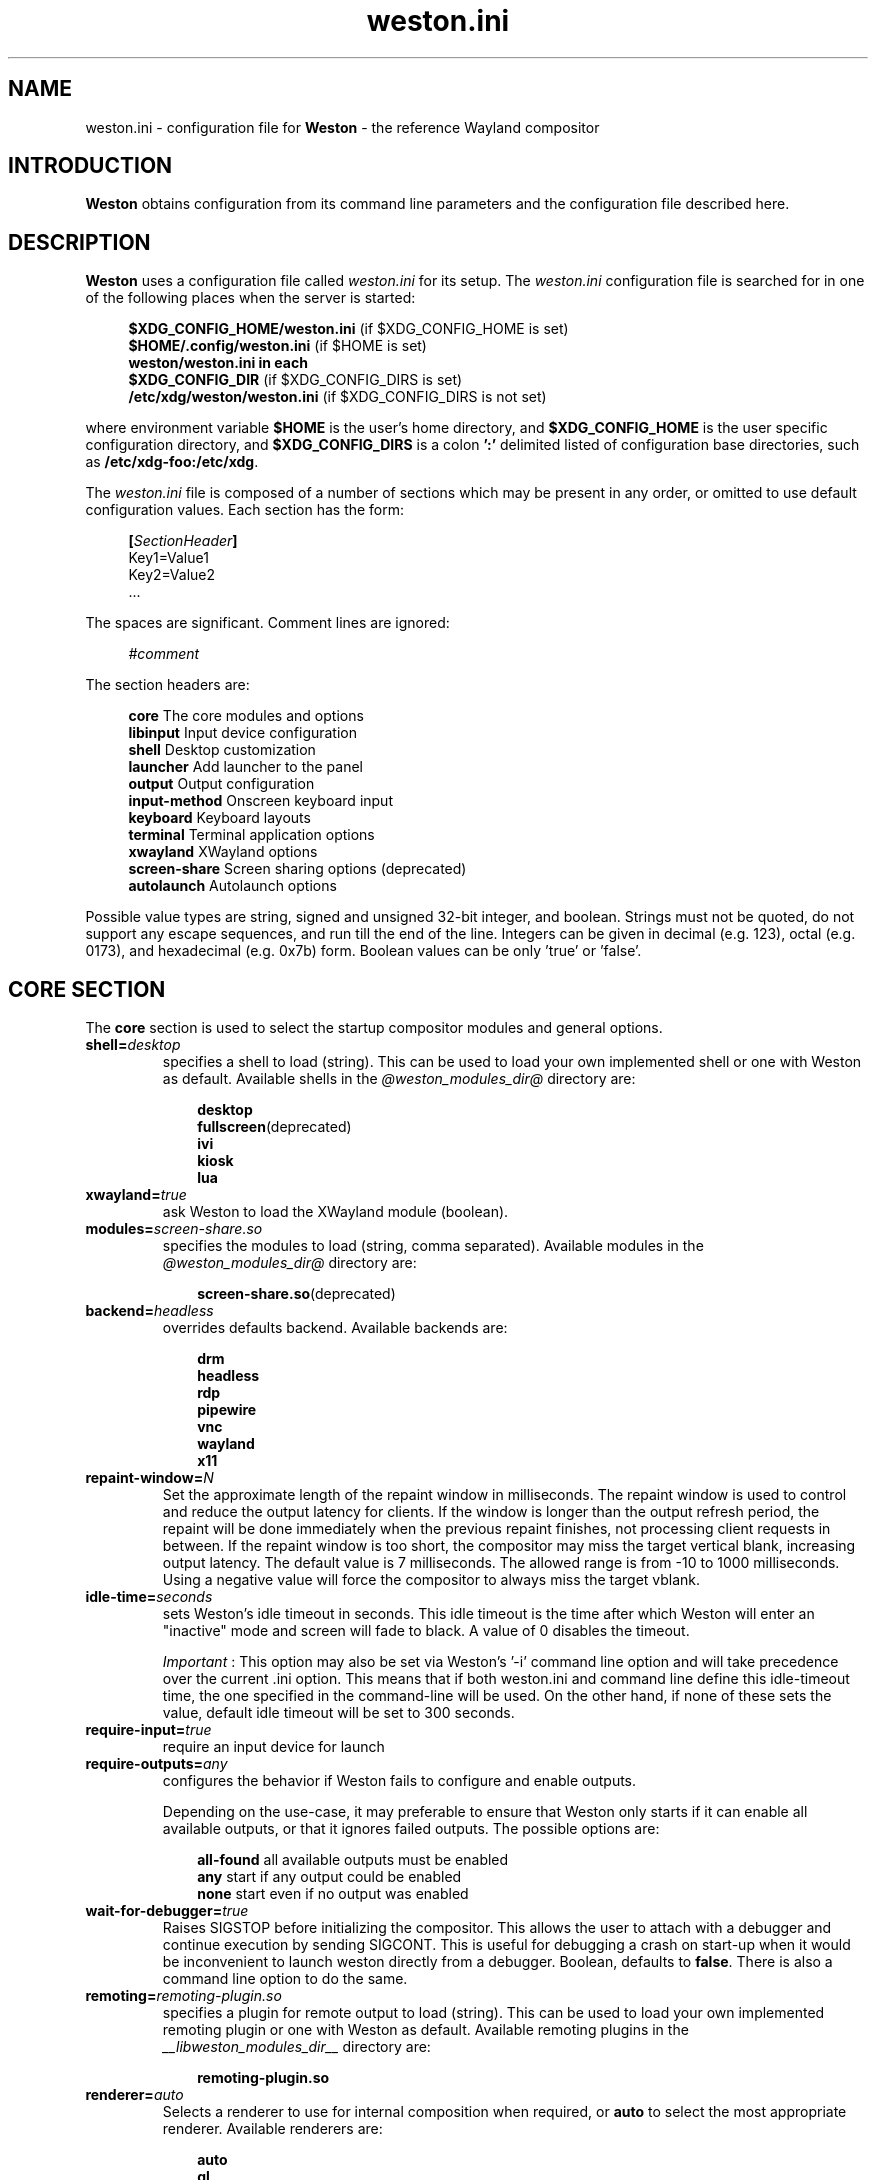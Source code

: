 .\" shorthand for double quote that works everywhere.
.ds q \N'34'
.TH weston.ini 5 "2024-08-07" "Weston @version@"
.\"---------------------------------------------------------------------
.SH NAME
weston.ini \- configuration file for
.B Weston
\- the reference Wayland
compositor
.\"---------------------------------------------------------------------
.SH INTRODUCTION
.B Weston
obtains configuration from its command line parameters and the configuration
file described here.
.\"---------------------------------------------------------------------
.SH DESCRIPTION
.B Weston
uses a configuration file called
.I weston.ini
for its setup.
The
.I weston.ini
configuration file is searched for in one of the following places when the
server is started:
.PP
.RS 4
.nf
.BR "$XDG_CONFIG_HOME/weston.ini   " "(if $XDG_CONFIG_HOME is set)"
.BR "$HOME/.config/weston.ini      " "(if $HOME is set)"
.B  "weston/weston.ini in each"
.BR "\ \ \ \ $XDG_CONFIG_DIR           " "(if $XDG_CONFIG_DIRS is set)"
.BR "/etc/xdg/weston/weston.ini    " "(if $XDG_CONFIG_DIRS is not set)"
.fi
.RE
.PP
where environment variable
.B $HOME
is the user's home directory, and
.B $XDG_CONFIG_HOME
is the user specific configuration directory, and
.B $XDG_CONFIG_DIRS
is a colon
.B ':'
delimited listed of configuration base directories, such as
.BR /etc/xdg-foo:/etc/xdg .
.PP
The
.I weston.ini
file is composed of a number of sections which may be present in any order, or
omitted to use default configuration values. Each section has the form:
.PP
.RS 4
.nf
.BI [ SectionHeader ]
.RI Key1=Value1
.RI Key2=Value2
    ...
.fi
.RE
.PP
The spaces are significant.
Comment lines are ignored:
.PP
.RS 4
.nf
.IR "#comment"
.fi
.RE
.PP
The section headers are:
.PP
.RS 4
.nf
.BR "core           " "The core modules and options"
.BR "libinput       " "Input device configuration"
.BR "shell          " "Desktop customization"
.BR "launcher       " "Add launcher to the panel"
.BR "output         " "Output configuration"
.BR "input-method   " "Onscreen keyboard input"
.BR "keyboard       " "Keyboard layouts"
.BR "terminal       " "Terminal application options"
.BR "xwayland       " "XWayland options"
.BR "screen-share   " "Screen sharing options (deprecated)"
.BR "autolaunch     " "Autolaunch options"
.fi
.RE
.PP
Possible value types are string, signed and unsigned 32-bit
integer, and boolean. Strings must not be quoted, do not support any
escape sequences, and run till the end of the line. Integers can
be given in decimal (e.g. 123), octal (e.g. 0173), and hexadecimal
(e.g. 0x7b) form. Boolean values can be only 'true' or 'false'.
.\"---------------------------------------------------------------------
.SH "CORE SECTION"
The
.B core
section is used to select the startup compositor modules and general options.
.TP 7
.BI "shell=" desktop
specifies a shell to load (string). This can be used to load your own
implemented shell or one with Weston as default. Available shells
in the
.IR "@weston_modules_dir@"
directory are:
.PP
.RS 10
.nf
.BR desktop
.BR fullscreen (deprecated)
.BR ivi
.BR kiosk
.BR lua
.fi
.RE
.TP 7
.BI "xwayland=" true
ask Weston to load the XWayland module (boolean).
.TP 7
.BI "modules=" screen-share.so
specifies the modules to load (string, comma separated). Available modules
in the
.IR "@weston_modules_dir@"
directory are:
.PP
.RS 10
.nf
.BR screen-share.so (deprecated)
.fi
.RE
.TP 7
.BI "backend=" headless
overrides defaults backend. Available backends are:
.PP
.RS 10
.nf
.BR drm
.BR headless
.BR rdp
.BR pipewire
.BR vnc
.BR wayland
.BR x11
.fi
.RE
.TP 7
.BI "repaint-window=" N
Set the approximate length of the repaint window in milliseconds. The repaint
window is used to control and reduce the output latency for clients. If the
window is longer than the output refresh period, the repaint will be done
immediately when the previous repaint finishes, not processing client requests
in between. If the repaint window is too short, the compositor may miss the
target vertical blank, increasing output latency. The default value is 7
milliseconds. The allowed range is from -10 to 1000 milliseconds. Using a
negative value will force the compositor to always miss the target vblank.
.TP 7
.BI "idle-time="seconds
sets Weston's idle timeout in seconds. This idle timeout is the time
after which Weston will enter an "inactive" mode and screen will fade to
black. A value of 0 disables the timeout.

.IR Important
: This option may also be set via Weston's '-i' command
line option and will take precedence over the current .ini option. This
means that if both weston.ini and command line define this idle-timeout
time, the one specified in the command-line will be used. On the other
hand, if none of these sets the value, default idle timeout will be
set to 300 seconds.
.TP 7
.BI "require-input=" true
require an input device for launch
.TP 7
.BI "require-outputs=" any
configures the behavior if Weston fails to configure and enable outputs.

Depending on the use-case, it may preferable to ensure that Weston only starts
if it can enable all available outputs, or that it ignores failed outputs. The
possible options are:
.PP
.RS 10
.nf
.BR "all-found    " "all available outputs must be enabled"
.BR "any          " "start if any output could be enabled"
.BR "none         " "start even if no output was enabled"
.fi
.RE
.TP 7
.BI "wait-for-debugger=" true
Raises SIGSTOP before initializing the compositor. This allows the user to
attach with a debugger and continue execution by sending SIGCONT. This is
useful for debugging a crash on start-up when it would be inconvenient to
launch weston directly from a debugger. Boolean, defaults to
.BR false .
There is also a command line option to do the same.
.TP 7
.BI "remoting="remoting-plugin.so
specifies a plugin for remote output to load (string). This can be used to load
your own implemented remoting plugin or one with Weston as default. Available
remoting plugins in the
.IR "__libweston_modules_dir__"
directory are:
.PP
.RS 10
.nf
.BR remoting-plugin.so
.fi
.RE
.TP 7
.BI "renderer=" auto
Selects a renderer to use for internal composition when required, or
.BI auto
to select the most appropriate renderer. Available renderers are:
.PP
.RS 10
.nf
.BR auto
.BR gl
.BR noop
.BR pixman
.fi
.RE
Not all backends support all renderers.
.TP 7
.BI "use-pixman=" true
Deprecated in favour of the
.BI "renderer="
option.
Enables pixman-based rendering for all outputs on backends that support it.
Boolean, defaults to
.BR false .
There is also a command line option to do the same.
.TP 7
.BI "color-management=" true
Enables color management and requires using GL-renderer.
Boolean, defaults to
.BR false .

.I TENTATIVE, EXPERIMENTAL, WORK IN PROGRESS:
Color management enables the use of ICC files to describe monitor color
behavior, Wayland protocol extensions for clients to describe their color
spaces and perform monitor profiling, and tone mapping required to enable HDR
video modes. This extended functionality comes at the cost of heavier image
processing and sometimes a loss of some hardware off-loading features like
composite-bypass.
.TP 7
.BI "output-decorations=" true
For headless-backend with GL-renderer only: draws output window decorations,
similar to what wayland-backend does for floating output windows.
Boolean, defaults to
.BR false .
These decorations cannot normally be screenshot. This option is useful for
the Weston test suite only.
.TP 7
.BI "placeholder-color=" 0xRRGGBB
sets the color of the placeholder (unsigned integer). The hexadecimal digit
pairs are in order red, green, and blue. This placeholder is used for
content-protection or when we're not able to lift a surface/view in a HW plane,
but we require direct scan-out of buffers. Defaults to 0x660000 (red grenadier).
.\"---------------------------------------------------------------------
.SH "LIBINPUT SECTION"
The
.B libinput
section is used to configure input devices when using the libinput input device
backend. The defaults are determined by libinput and vary according to what is
most sensible for any given device.
.PP
Available configuration are:
.TP 7
.BI "enable-tap=" false
Enables tap to click on touchpad devices.
.TP 7
.BI "tap-and-drag=" false
For touchpad devices with \fBenable-tap\fR enabled. If the user taps, then
taps a second time, this time holding, the virtual mouse button stays down for
as long as the user keeps their finger on the touchpad, allowing the user to
click and drag with taps alone.
.TP 7
.BI "tap-and-drag-lock=" false
For touchpad devices with \fBenable-tap\fR and \fBtap-and-drag\fR enabled.
In the middle of a tap-and-drag, if the user releases the touchpad for less
than a certain number of milliseconds, then touches it again, the virtual mouse
button will remain pressed and the drag can continue.
.TP 7
.BI "disable-while-typing=" true
For devices that may be accidentally triggered while typing on the keyboard,
causing a disruption of the typing.  Disables them while the keyboard is in
use.
.TP 7
.BI "middle-button-emulation=" false
For pointer devices with left and right buttons, but no middle button.  When
enabled, a middle button event is emitted when the left and right buttons are
pressed simultaneously.
.TP 7
.BI "left-handed=" false
Configures the device for use by left-handed people. Exactly what this option
does depends on the device. For pointers with left and right buttons, the
buttons are swapped. On tablets, the tablet is logically turned upside down,
because it will be physically turned upside down.
.TP 7
.BI "rotation=" n
Changes the direction of the logical north, rotating it \fIn\fR degrees
clockwise away from the default orientation, where \fIn\fR is a whole
number between 0 and 359 inclusive. Needed for trackballs, mainly. Allows the
user to orient the trackball sideways, for example.
.TP 7
.BI "accel-profile=" "{flat,adaptive}"
Set the pointer acceleration profile. The pointer's screen speed is
proportional to the physical speed with a certain constant of proportionality.
Call that constant alpha. \fIflat\fR keeps alpha fixed. See \fBaccel-speed\fR.
\fIadaptive\fR causes alpha to increase with physical speed, giving the user
more control when the speed is slow, and more reach when the speed is high.
\fIadaptive\fR is the default.
.TP 7
.BI "accel-speed=" v
If \fBaccel-profile\fR is set to \fIflat\fR, it simply sets the value of alpha.
If \fBaccel-profile\fR is set to \fIadaptive\fR, the effect is more
complicated, but generally speaking, it will change the pointer's speed.
\fIv\fR is normalised and must lie in the range [-1, 1]. The exact mapping
between \fIv\fR and alpha is hardware-dependent, but higher values cause higher
cursor speeds.
.TP 7
.BI "natural-scroll=" false
Enables natural scrolling, mimicking the behaviour of touchscreen scrolling.
That is, if the wheel, finger, or fingers are moved down, the surface is
scrolled up instead of down, as if the finger, or fingers were in contact with
the surface being scrolled.
.TP 7
.BI "scroll-method=" {two-finger,edge,button,none}
Sets the scroll method. \fItwo-finger\fR scrolls with two fingers on a
touchpad. \fIedge\fR scrolls with one finger on the right edge of a touchpad.
\fIbutton\fR scrolls when the pointer is moved while a certain button is
pressed. See \fBscroll-button\fR. \fInone\fR disables scrolling altogether.
.TP 7
.BI "scroll-button=" {BTN_LEFT,BTN_RIGHT,BTN_MIDDLE,...}
For devices with \fBscroll-method\fR set to \fIbutton\fR. Specifies the
button that will trigger scrolling. See /usr/include/linux/input-event-codes.h
for the complete list of possible values.
.TP 7
.BI "touchscreen_calibrator=" true
Advertise the touchscreen calibrator interface to all clients. This is a
potential denial-of-service attack vector, so it should only be enabled on
trusted userspace. Boolean, defaults to
.BR false .

The interface is required for running touchscreen calibrator applications. It
provides the application raw touch events, bypassing the normal touch handling.
It also allows the application to upload a new calibration into the compositor.

Even though this option is listed in the libinput section, it does affect all
Weston configurations regardless of the used backend. If the backend does not
use libinput, the interface can still be advertised, but it will not list any
devices.
.TP 7
.BI "calibration_helper=" /bin/echo
An optional calibration helper program to permanently save a new touchscreen
calibration. String, defaults to unset.

The given program will be executed with seven arguments when a calibrator
application requests the server to take a new calibration matrix into use.
The program is executed synchronously and will therefore block Weston for its
duration. If the program exit status is non-zero, Weston will not apply the
new calibration. If the helper is unset or the program exit status is zero,
Weston will use the new calibration immediately.

The program is invoked as:
.PP
.RS 10
.nf
.I calibration_helper syspath m1 m2 m3 m4 m5 m6
.fi
.RE
.IP
.RI "where " syspath
is the udev sys path for the device and
.IR m1 "  through " m6
are the calibration matrix elements in libinput's
.BR LIBINPUT_CALIBRATION_MATRIX " udev property format."
The sys path is an absolute path and starts with the sys mount point.
.\"---------------------------------------------------------------------
.SH "SHELL SECTION"
The
.B shell
section is used to customize the compositor. Some keys may not be handled by
different shell plugins.
.PP
The entries that can appear in this section are:
.TP 7
.BI "client=" "@weston_libexecdir@/@weston_shell_client@"
specifies the path for the shell client to run.
It is possible to pass arguments and environment variables to the program,
for example, 'ENVFOO=bar ENVBAR=baz /path/to/program --arg anotherarg',
with entries that are space-separated but with no support for quoting.
If no client was specified then
.I @weston_shell_client@
is launched (string).
.TP 7
.BI "background-image=" file
sets the path for the background image file (string).
.TP 7
.BI "background-type=" tile
determines how the background image is drawn (string). Can be
.BR centered ", " scale ", " scale-crop ", " scale-fit " or " tile " (default)."
Centered shows the image once centered. If the image is smaller than the
output, the rest of the surface will be in background color. If the image
size does fit the output it will be cropped left and right, or top and bottom.
Scale means scaled to fit the output precisely, not preserving aspect ratio.
Scale-crop preserves aspect ratio, scales the background image just big
enough to cover the output, and centers it. The image ends up cropped from
left and right, or top and bottom, if the aspect ratio does not match the
output. Scale-fit is similar to scale-crop but it fits to the output so the
image does not get cropped. Tile repeats the background image to fill the output.
.TP 7
.BI "background-color=" 0xRRGGBB
sets the color of the background (unsigned integer). The hexadecimal
digit pairs are in order red, green, and blue.
.TP 7
.BI "clock-format=" format
sets the panel clock format (string). Can be
.BR "none" ","
.BR "minutes" ","
.BR "seconds" ","
.BR "minutes-24h" ","
.BR "seconds-24h" "."
By default, minutes format is used.
.TP 7
.BI "panel-color=" 0xAARRGGBB
sets the color of the panel (unsigned integer). The hexadecimal
digit pairs are in order transparency, red, green, and blue. Examples:
.PP
.RS 10
.nf
.BR "0xffff0000    " "Red"
.BR "0xff00ff00    " "Green"
.BR "0xff0000ff    " "Blue"
.BR "0x00ffffff    " "Fully transparent"
.fi
.RE
.TP 7
.BI "panel-position=" top
sets the position of the panel (string). Can be
.B top,
.B bottom,
.B left,
.B right,
.B none.
.TP 7
.BI "locking=" true
enables screen locking (boolean).
.TP 7
.BI "animation=" zoom
sets the effect used for opening new windows (string). Can be
.B zoom,
.B fade,
.B none.
By default, no animation is used.
.TP 7
.BI "close-animation=" fade
sets the effect used when closing windows (string). Can be
.B fade,
.B none.
By default, the fade animation is used.
.TP 7
.BI "startup-animation=" fade
sets the effect used by desktop-shell when starting up (string). Can be
.B fade,
.B none.
By default, the fade animation is used.
.TP 7
.BI "focus-animation=" dim-layer
sets the effect used with the focused and unfocused windows. Can be
.B dim-layer,
.B none.
By default, no animation is used.
.TP 7
.BI "allow-zap=" true
whether the shell should quit when the Ctrl-Alt-Backspace key combination is
pressed
.TP 7
.BI "disallow-output-changed-move=" false
whether the shell should move client's window to a different/another output than the one
assigned initially and is no longer available/enabled/plugged in.
.TP 7
.BI "binding-modifier=" ctrl
sets the modifier key used for common bindings (string), such as moving
surfaces, resizing, rotating, switching, closing and setting the transparency
for windows, controlling the backlight and zooming the desktop. See
.BR weston-bindings (7).
Possible values: none, ctrl, alt, super (default)
.TP 7
.BI "cursor-theme=" theme
sets the cursor theme (string).
.TP 7
.BI "cursor-size=" 24
sets the cursor size (unsigned integer).
.TP 7
.BI "lua-script=" script
sets the script for the lua shell.
.\"---------------------------------------------------------------------
.SH "LAUNCHER SECTION"
There can be multiple launcher sections, one for each launcher.
.TP 7
.BI "icon=" icon
sets the path to icon image (string). Svg images are not currently supported.
.TP 7
.BI "displayname=" displayname
sets the display name of the launcher that appears in the tooltip.
.TP 7
.BI "path=" program
sets the path to the program that is run by clicking on this launcher (string).
It is possible to pass arguments and environment variables to the program. For
example:
.nf
.in +4n

path=GDK_BACKEND=wayland gnome-terminal --full-screen
.in
.fi
.\"---------------------------------------------------------------------
.SH "OUTPUT SECTION"
There can be multiple output sections, each corresponding to one output. It is
currently only recognized by the drm and x11 backends.
.TP 7
.BI "name=" name
sets a name for the output (string). The backend uses the name to
identify the output. All X11 output names start with a letter X.  All
Wayland output names start with the letters WL.
Examples of usage:
.PP
.RS 10
.nf
.BR "LVDS1    " "DRM backend, Laptop internal panel no.1"
.BR "VGA1     " "DRM backend, VGA connector no.1"
.BR "X1       " "X11 backend, X window no.1"
.BR "WL1      " "Wayland backend, Wayland window no.1"
.fi
.RE
.IP
See
.B "weston-drm(7)"
for more details.
.TP 7
.BI "mode=" mode
sets the output mode (string). The mode parameter is handled differently
depending on the backend. On the X11 backend, it just sets the WIDTHxHEIGHT of
the weston window.
The DRM backend accepts different modes, along with an option of a modeline string.

See
.B "weston-drm(7)"
for examples of modes-formats supported by DRM backend.
.TP 7
.BI "transform=" normal
How you have rotated your monitor from its normal orientation (string).
The transform key can be one of the following 8 strings:
.PP
.RS 10
.nf
.BR  "normal               " "Normal output."
.BR  "rotate-90            " "90 degrees clockwise."
.BR  "rotate-180           " "Upside down."
.BR  "rotate-270           " "90 degrees counter clockwise."
.BR  "flipped              " "Horizontally flipped"
.BR  "flipped-rotate-90    " "Flipped and 90 degrees clockwise"
.BR  "flipped-rotate-180   " "Flipped and upside down"
.BR  "flipped-rotate-270   " "Flipped and 90 degrees counter clockwise"
.fi
.RE
.TP 7
.BI "scale=" factor
The scaling multiplier applied to the entire output, in support of high
resolution ("HiDPI" or "retina") displays, that roughly corresponds to the
pixel ratio of the display's physical resolution to the logical resolution.
Applications that do not support high resolution displays typically appear tiny
and unreadable. Weston will scale the output of such applications by this
multiplier, to make them readable. Applications that do support their own output
scaling can draw their content in high resolution, in which case they avoid
compositor scaling. Weston will not scale the output of such applications, and
they are not affected by this multiplier.
.IP
An integer, 1 by default, typically configured as 2 or higher when needed,
denoting the scaling multiplier for the output.
.TP 7
.BI "icc_profile=" file
If option
.B color-management
is true, load the given ICC file as the output color profile. This works only
on DRM, headless, wayland, and x11 backends, and for remoting and pipewire
outputs.
.TP 7
.BI "seat=" name
The logical seat name that this output should be associated with. If this
is set then the seat's input will be confined to the output that has the seat
set on it. The expectation is that this functionality will be used in a
multiheaded environment with a single compositor for multiple output and input
configurations. The default seat is called "default" and will always be
present. This seat can be constrained like any other.
.TP 7
.BI "allow_hdcp=" true
Allows HDCP support for this output. If set to true, HDCP can be tried for the
content-protection, provided by the backends, on this output. By
default, HDCP support is always allowed for an output. The
content-protection can actually be realized, only if the hardware
(source and sink) support HDCP, and the backend has the implementation
of content-protection protocol. Currently, HDCP is supported by drm-backend.
.TP 7
.BI "content-type=" content_type
The type of the content being primarily displayed to this output. Can be "no
data" (default), "graphics", "photo", "cinema" or "game".
.TP 7
.BI "app-ids=" app-id[,app_id]*
A comma separated list of the IDs of applications to place on this output.
These IDs should match the application IDs as set with the xdg_shell.set_app_id
request. Currently, this option is supported by kiosk-shell.
.TP 7
.BI "colorimetry-mode=" default
Sets the colorimetry mode on the output. The colorimetry mode together with
the EOTF mode below define the color encoding used in the video signal. The
colorimetry mode is used for choosing between the default sink defined
colorimetry (intended to be described by EDID), and standardised other
encodings that support wide color gamut (WCG).

The display driver, the graphics card, and the video sink (monitor) need to
support the chosen mode, otherwise the result is undefined or fails.

The mode can be one of the following strings:
.PP
.RS 10
.nf
.BR  "default              " "default (RGB) colorimetry, video sink dependant"
.BR  "bt2020cycc           " "Rec. ITU-R BT.2020 constant luminance YCbCr"
.BR  "bt2020ycc            " "Rec. ITU-R BT.2020 non-constant luminance YCbCr"
.BR  "bt2020rgb            " "Rec. ITU-R BT.2020 RGB"
.BR  "p3d65                " "SMPTE ST 2113 DCI-P3 RGB D65"
.BR  "p3dci                " "SMPTE ST 2113 DCI-P3 RGB Theater"
.BR  "ictcp                " "Rec. ITU-R BT.2100 ICtCp"
.fi
.RE
.IP
Defaults to
.BR default ". Non-default modes require " "color-management=true" .

Note: The operating system might not honor the choice between RGB and YCbCr,
that may be picked by a Linux display driver automatically.
.TP 7
.BI "eotf-mode=" sdr
Sets the EOTF mode on the output. This is used for choosing between standard
dynamic range (SDR) mode and the various high dynamic range (HDR) modes. The
display driver, the graphics card, and the video sink (monitor) need to support
the chosen mode, otherwise the result is undefined.
The mode can be one of the following strings:
.PP
.RS 10
.nf
.BR  "sdr                  " "traditional gamma, SDR"
.BR  "hdr-gamma            " "traditional gamma, HDR"
.BR  "st2084               " "SMPTE ST 2084, a.k.a Perceptual Quantizer"
.BR  "hlg                  " "Hybrid Log-Gamma (ITU-R BT.2100)"
.fi
.RE
.IP
Defaults to
.BR sdr ". Non-SDR modes require " "color-management=true" .
.TP 7
.BI "color_characteristics=" name
Sets the basic output color characteristics by loading the parameters from the
.B color_characteristics
section with the key
.BI "name=" name
\&. If an ICC profile is also set, the ICC profile takes precedence.
.TP 7
.BI "mirror-of=" ouput_name
Makes the remote output overlap (mirror) the native output identified by the
mirror-of value.  This is useful for sharing or mirroring a native DRM output.
The output mirroring the DRM native one, will inherit the same video modeline
as the DRM native one, including the refresh rate and scale of the native
output.  Note that depending on the remote backend, automatic output resize
will be disabled when mirroring is in effect. Mirroring a DRM native
output to another DRM native output is yet not supported, being intended
only for remote outputs.

NOTE: The native outputs created by the DRM backend using the 'clone-of'
are for cloning the outputs, and not sharing or mirroring. See also
.BR weston-drm(7).
.TP 7
.BI "vrr-mode=" mode
Sets the variable refresh rate mode of the display.
The mode can be one of the following strings:
.PP
.RS 10
.nf
.BR  "none                 " "variable refresh rate is disabled"
.BR  "game                 " "game variable refresh rate"
.fi
.RE
.IP
Defaults to "none".
.\"---------------------------------------------------------------------
.SH "INPUT-METHOD SECTION"
.TP 7
.BI "path=" "@weston_libexecdir@/weston-keyboard"
sets the path of the on screen keyboard input method (string).
It is possible to pass arguments and environment variables to the program,
for example, 'ENVFOO=bar ENVBAR=baz /path/to/program --arg anotherarg',
with entries that are space-separated but with no support for quoting.

.TP 7
.BI "overlay-keyboard=" false
sets weston-keyboard as overlay panel.
.\"---------------------------------------------------------------------
.SH "KEYBOARD SECTION"
This section contains the following keys:
.TP 7
.BI "keymap_rules=" "evdev"
sets the keymap rules file (string). Used to map layout and model to input
device.
.TP 7
.BI "keymap_model=" "pc105"
sets the keymap model (string). See the Models section in
.B "xkeyboard-config(7)."
.TP 7
.BI "keymap_layout=" "us,de,gb"
sets the comma separated list of keyboard layout codes (string). See the
Layouts section in
.B "xkeyboard-config(7)."
.TP 7
.BI "keymap_variant=" "euro,,intl"
sets the comma separated list of keyboard layout variants (string). The number
of variants must be the same as the number of layouts above. See the Layouts
section in
.B "xkeyboard-config(7)."
.TP 7
.BI "keymap_options=" "grp:alt_shift_toggle,grp_led:scroll"
sets the keymap options (string). See the Options section in
.B "xkeyboard-config(7)."
.TP 7
.BI "repeat-rate=" "40"
sets the rate of repeating keys in characters per second (unsigned integer)
.TP 7
.BI "repeat-delay=" "400"
sets the delay in milliseconds since key down until repeating starts (unsigned
integer)
.TP 7
.BI "numlock-on=" "false"
sets the default state of the numlock on weston startup for the backends which
support it.
.TP 7
.BI "vt-switching=" "true"
Whether to allow the use of Ctrl+Alt+Fn key combinations to switch away from
the compositor's virtual console.
.\"---------------------------------------------------------------------
.SH "TERMINAL SECTION"
Contains settings for the weston terminal application (weston-terminal). It
allows to customize the font and shell of the command line interface.
.TP 7
.BI "font=" "DejaVu Sans Mono"
sets the font of the terminal (string). For a good experience it is recommended
to use monospace fonts. In case the font is not found, the default one is used.
.TP 7
.BI "font-size=" "14"
sets the size of the terminal font (unsigned integer).
.TP 7
.BI "term=" "xterm-256color"
The terminal shell (string). Sets the $TERM variable.
.\"---------------------------------------------------------------------
.SH "XWAYLAND SECTION"
.TP 7
.BI "path=" "@xserver_path@"
sets the path to the xserver to run (string).
.\"---------------------------------------------------------------------
.SH "SCREEN-SHARE SECTION"
.TP 7
.SH "DEPRECATED: screen-share module is not built by default and has been deprecated, pending removal."
Use deprecated-screenshare=true option to build it. Note that mirroring
functionality has been added to replace this deprecated screen-share
module.  See mirror-of key entry in the output section for how to configure it.
.TP 7
.BI "command=" "@weston_bindir@/weston --backend=rdp \
--shell=fullscreen --no-resizeable --no-config"
sets the command to start a fullscreen-shell server for screen sharing (string).
.TP 7
.BI "start-on-startup=" "false"
If set to true, start screen sharing of all outputs available on Weston startup.
Set to false by default.
.\"---------------------------------------------------------------------
Set to false by default. When using this option make sure you enable --no-config
to avoid re-loading the screen-share module and implictly trigger screen-sharing
for the RDP output already performing the screen share. Alternatively, you could
also supply a different configuration file, by using --config /path/to/config/file,
and make sure that the configuration file doesn't load the screen-share module.
.RE
.RE
.SH "AUTOLAUNCH SECTION"
.TP 7
.BI "path=" "/usr/bin/echo"
Path to an executable file to run after startup. This file is executed in
parallel to Weston, so it does not have to immediately exit. Defaults to empty.
.TP 7
.BI "watch=" "false"
If set to true, quit Weston after the auto-launched executable exits. Set to false
by default.
.\"---------------------------------------------------------------------
.SH "COLOR_CHARACTERISTICS SECTION"
Each
.B color_characteristics
section records one set of basic display or monitor color characterisation
parameters. The parameters are defined in CTA-861-H specification as Static
Metadata Type 1, and they can also be found in EDID. The parameters are
divided into groups. Each group must be given either fully or not at all.
.PP
Each section should be named with
.B name
key by which it can be referenced from other sections. A metadata section is
just a collection of parameter values and does nothing on its own. It has an
effect only when referenced from elsewhere.
.PP
See
.BR output " section key " color_characteristics .
.TP 7
.BI "name=" name
An arbitrary name for this section. You can choose any name you want as long as
it does not contain the colon
.RB ( : )
character. Names with at least one colon are reserved.
.SS Primaries group
.TP 7
.BI "red_x=" x
.TQ
.BI "red_y=" y
.TQ
.BI "green_x=" x
.TQ
.BI "green_y=" y
.TQ
.BI "blue_x=" x
.TQ
.BI "blue_y=" y
The CIE 1931 xy chromaticity coordinates of the display primaries.
These floating point values must reside between 0.0 and 1.0, inclusive.
.SS White point group
.TP 7
.BI "white_x=" x
.TQ
.BI "white_y=" y
The CIE 1931 xy chromaticity coordinates of the display white point.
These floating point values must reside between 0.0 and 1.0, inclusive.
.SS Independent parameters
Each parameter listed here has its own group and therefore can be given
alone.
.TP 7
.BI "max_L=" L
Display's desired maximum content luminance (peak)
.IR L \~cd/m²,
a floating point value in the range 0.0\(en100000.0.
.TP 7
.BI "min_L=" L
Display's desired minimum content luminance
.IR L \~cd/m²,
a floating point value in the range 0.0\(en100000.0.
.TP 7
.BI "maxFALL=" L
Display's desired maximum frame-average light level
.IR L \~cd/m²,
a floating point value in the range 0.0\(en100000.0.
.\"---------------------------------------------------------------------
.SH "SEE ALSO"
.BR weston (1),
.BR weston-bindings (7),
.BR weston-drm (7),
.BR xkeyboard-config (7)
